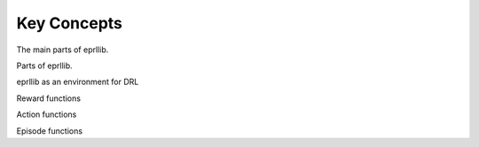 Key Concepts
============

The main parts of eprllib.

Parts of eprllib.

eprllib as an environment for DRL

Reward functions

Action functions

Episode functions
